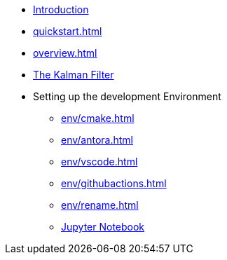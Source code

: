 * xref:index.adoc[Introduction]
* xref:quickstart.adoc[]
* xref:overview.adoc[]
* xref:tps/tp-assim-1.adoc[The Kalman Filter]
//* Homework
//** xref:homework/problem-set-1.adoc[Homework 1]
//** xref:homework/problem-set-2.adoc[Homework 2]
//** xref:homework/problem-set-3.adoc[Homework 3]
* Setting up the development Environment
** xref:env/cmake.adoc[]
** xref:env/antora.adoc[]
** xref:env/vscode.adoc[]
** xref:env/githubactions.adoc[]
** xref:env/rename.adoc[]
** xref:env/jupyter.adoc[Jupyter Notebook]


